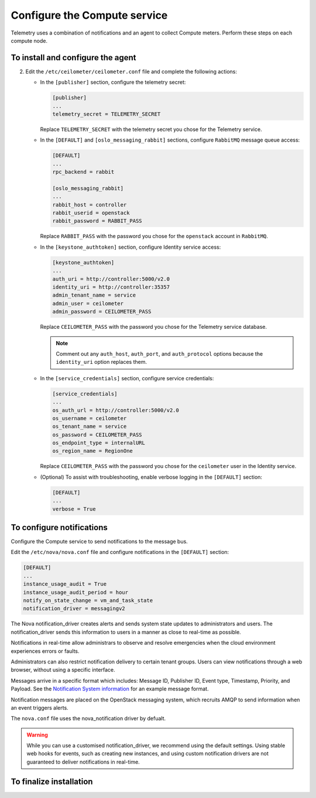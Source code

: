 =============================
Configure the Compute service
=============================

Telemetry uses a combination of notifications and an agent to
collect Compute meters. Perform these steps on each compute node.

To install and configure the agent
~~~~~~~~~~~~~~~~~~~~~~~~~~~~~~~~~~

.. only:: obs

   #. Install the packages:

      .. code-block:: console

         # zypper install openstack-ceilometer-agent-compute

.. only:: rdo

   #. Install the packages:

      .. code-block:: console

         # yum install openstack-ceilometer-compute python-ceilometerclient python-pecan

.. only:: ubuntu

   #. Install the packages:

      .. code-block:: console

         # apt-get install ceilometer-agent-compute

2. Edit the ``/etc/ceilometer/ceilometer.conf`` file and
   complete the following actions:

   * In the ``[publisher]`` section, configure the telemetry secret:

     .. code-block:: ini

         [publisher]
         ...
         telemetry_secret = TELEMETRY_SECRET

     Replace ``TELEMETRY_SECRET`` with the telemetry secret you
     chose for the Telemetry service.

   * In the ``[DEFAULT]`` and ``[oslo_messaging_rabbit]`` sections,
     configure ``RabbitMQ`` message queue access:

     .. code-block:: ini

        [DEFAULT]
        ...
        rpc_backend = rabbit

        [oslo_messaging_rabbit]
        ...
        rabbit_host = controller
        rabbit_userid = openstack
        rabbit_password = RABBIT_PASS

     Replace ``RABBIT_PASS`` with the password you chose for the
     ``openstack`` account in ``RabbitMQ``.

   * In the ``[keystone_authtoken]`` section,
     configure Identity service access:

     .. code-block:: ini

        [keystone_authtoken]
        ...
        auth_uri = http://controller:5000/v2.0
        identity_uri = http://controller:35357
        admin_tenant_name = service
        admin_user = ceilometer
        admin_password = CEILOMETER_PASS

     Replace ``CEILOMETER_PASS`` with the password you chose for the
     Telemetry service database.

     .. note::

        Comment out any ``auth_host``, ``auth_port``, and
        ``auth_protocol`` options because the ``identity_uri``
        option replaces them.

   * In the ``[service_credentials]`` section, configure service
     credentials:

     .. code-block:: ini

        [service_credentials]
        ...
        os_auth_url = http://controller:5000/v2.0
        os_username = ceilometer
        os_tenant_name = service
        os_password = CEILOMETER_PASS
        os_endpoint_type = internalURL
        os_region_name = RegionOne

     Replace ``CEILOMETER_PASS`` with the password you chose for
     the ``ceilometer`` user in the Identity service.

   * (Optional) To assist with troubleshooting, enable verbose
     logging in the ``[DEFAULT]`` section:

     .. code-block:: ini

        [DEFAULT]
        ...
        verbose = True

To configure notifications
~~~~~~~~~~~~~~~~~~~~~~~~~~

Configure the Compute service to send notifications to the message bus.

Edit the ``/etc/nova/nova.conf`` file and configure
notifications in the ``[DEFAULT]`` section:

.. code-block:: ini

   [DEFAULT]
   ...
   instance_usage_audit = True
   instance_usage_audit_period = hour
   notify_on_state_change = vm_and_task_state
   notification_driver = messagingv2

The Nova notification_driver creates alerts and sends system state
updates to administrators and users. The notification_driver
sends this information to users in a manner as close to real-time
as possible.

Notifications in real-time allow administrars to observe and resolve
emergencies when the cloud environment experiences errors or faults.

Administrators can also restrict notification delivery to certain
tenant groups. Users can view notifications through a web browser,
without using a specific interface.

Messages arrive in a specific format which includes: Message ID,
Publisher ID, Event type, Timestamp, Priority, and Payload. See the
`Notification System information <https://wiki.openstack.org/wiki/
NotificationSystem#General_Notification_Message_Format>`__ for an
example message format.

Notification messages are placed on the OpenStack messaging system,
which recruits AMQP to send information when an event triggers alerts.

The ``nova.conf`` file uses the nova_notification driver by defualt.

.. warning::

   While you can use a customised notification_driver, we
   recommend using the default settings. Using stable web hooks
   for events, such as creating new instances, and using custom
   notification drivers are not guaranteed to
   deliver notifications in real-time.

To finalize installation
~~~~~~~~~~~~~~~~~~~~~~~~

.. only:: obs

   #. Start the Telemetry agent and configure it to start when the
      system boots:

      .. code-block:: console

         # systemctl enable openstack-ceilometer-agent-compute.service
         # systemctl start openstack-ceilometer-agent-compute.service

.. only:: rdo

   #. Start the Telemetry agent and configure it to start when the
      system boots:

      .. code-block:: console

         # systemctl enable openstack-ceilometer-compute.service
         # systemctl start openstack-ceilometer-compute.service

.. only:: obs or rdo

   2. Restart the Compute service:

      .. code-block:: console

         # systemctl restart openstack-nova-compute.service

.. only:: ubuntu

   #. Restart the agent:

      .. code-block:: console

         # service ceilometer-agent-compute restart

   #. Restart the Compute service:

      .. code-block:: console

         # service nova-compute restart
